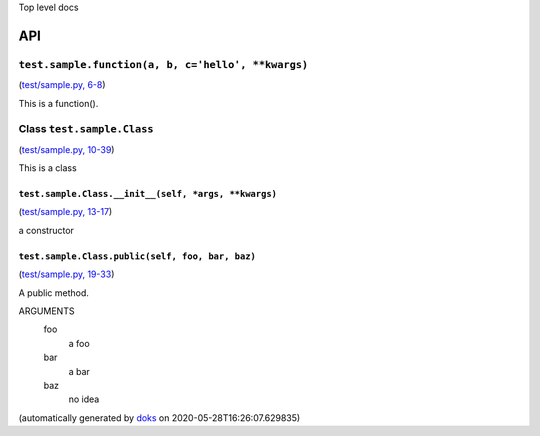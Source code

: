 Top level docs

API
===

``test.sample.function(a, b, c='hello', **kwargs)``
~~~~~~~~~~~~~~~~~~~~~~~~~~~~~~~~~~~~~~~~~~~~~~~~~~~

(`test/sample.py, 6-8 <https://github.com/rec/doks/blob/master/test/sample.py#L6-L8>`_)

This is a function().

Class ``test.sample.Class``
~~~~~~~~~~~~~~~~~~~~~~~~~~~

(`test/sample.py, 10-39 <https://github.com/rec/doks/blob/master/test/sample.py#L10-L39>`_)

This is a class

``test.sample.Class.__init__(self, *args, **kwargs)``
_____________________________________________________

(`test/sample.py, 13-17 <https://github.com/rec/doks/blob/master/test/sample.py#L13-L17>`_)

a constructor

``test.sample.Class.public(self, foo, bar, baz)``
_________________________________________________

(`test/sample.py, 19-33 <https://github.com/rec/doks/blob/master/test/sample.py#L19-L33>`_)

A public method.

ARGUMENTS
  foo
    a foo

  bar
    a bar

  baz
    no idea

(automatically generated by `doks <https://github.com/rec/doks/>`_ on 2020-05-28T16:26:07.629835)
